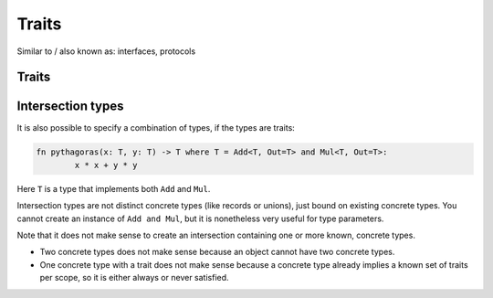 
Traits
===============================

Similar to / also known as: interfaces, protocols

Traits
-------------------------------


.. todo: traits


Intersection types
-------------------------------

It is also possible to specify a combination of types, if the types are traits:

.. code-block::

	fn pythagoras(x: T, y: T) -> T where T = Add<T, Out=T> and Mul<T, Out=T>:
		x * x + y * y

Here ``T`` is a type that implements both ``Add`` and ``Mul``.

Intersection types are not distinct concrete types (like records or unions), just bound on existing concrete types. You cannot create an instance of ``Add and Mul``, but it is nonetheless very useful for type parameters.

Note that it does not make sense to create an intersection containing one or more known, concrete types.

* Two concrete types does not make sense because an object cannot have two concrete types.
* One concrete type with a trait does not make sense because a concrete type already implies a known set of traits per scope, so it is either always or never satisfied.
